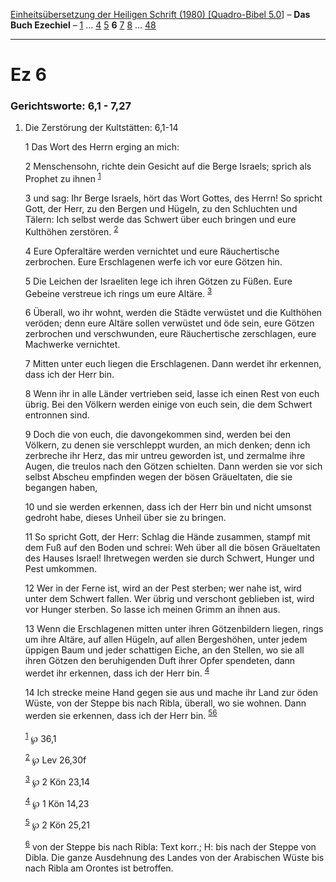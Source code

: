:PROPERTIES:
:ID:       e85c8343-653b-45e6-98ad-e245a8f3ef6c
:END:
<<navbar>>
[[../index.html][Einheitsübersetzung der Heiligen Schrift (1980)
[Quadro-Bibel 5.0]]] -- *Das Buch Ezechiel* -- [[file:Ez_1.html][1]] ...
[[file:Ez_4.html][4]] [[file:Ez_5.html][5]] *6* [[file:Ez_7.html][7]]
[[file:Ez_8.html][8]] ... [[file:Ez_48.html][48]]

--------------

* Ez 6
  :PROPERTIES:
  :CUSTOM_ID: ez-6
  :END:

<<verses>>

<<v1>>
*** Gerichtsworte: 6,1 - 7,27
    :PROPERTIES:
    :CUSTOM_ID: gerichtsworte-61---727
    :END:
**** Die Zerstörung der Kultstätten: 6,1-14
     :PROPERTIES:
     :CUSTOM_ID: die-zerstörung-der-kultstätten-61-14
     :END:
1 Das Wort des Herrn erging an mich:

<<v2>>
2 Menschensohn, richte dein Gesicht auf die Berge Israels; sprich als
Prophet zu ihnen ^{[[#fn1][1]]}

<<v3>>
3 und sag: Ihr Berge Israels, hört das Wort Gottes, des Herrn! So
spricht Gott, der Herr, zu den Bergen und Hügeln, zu den Schluchten und
Tälern: Ich selbst werde das Schwert über euch bringen und eure
Kulthöhen zerstören. ^{[[#fn2][2]]}

<<v4>>
4 Eure Opferaltäre werden vernichtet und eure Räuchertische zerbrochen.
Eure Erschlagenen werfe ich vor eure Götzen hin.

<<v5>>
5 Die Leichen der Israeliten lege ich ihren Götzen zu Füßen. Eure
Gebeine verstreue ich rings um eure Altäre. ^{[[#fn3][3]]}

<<v6>>
6 Überall, wo ihr wohnt, werden die Städte verwüstet und die Kulthöhen
veröden; denn eure Altäre sollen verwüstet und öde sein, eure Götzen
zerbrochen und verschwunden, eure Räuchertische zerschlagen, eure
Machwerke vernichtet.

<<v7>>
7 Mitten unter euch liegen die Erschlagenen. Dann werdet ihr erkennen,
dass ich der Herr bin.

<<v8>>
8 Wenn ihr in alle Länder vertrieben seid, lasse ich einen Rest von euch
übrig. Bei den Völkern werden einige von euch sein, die dem Schwert
entronnen sind.

<<v9>>
9 Doch die von euch, die davongekommen sind, werden bei den Völkern, zu
denen sie verschleppt wurden, an mich denken; denn ich zerbreche ihr
Herz, das mir untreu geworden ist, und zermalme ihre Augen, die treulos
nach den Götzen schielten. Dann werden sie vor sich selbst Abscheu
empfinden wegen der bösen Gräueltaten, die sie begangen haben,

<<v10>>
10 und sie werden erkennen, dass ich der Herr bin und nicht umsonst
gedroht habe, dieses Unheil über sie zu bringen.

<<v11>>
11 So spricht Gott, der Herr: Schlag die Hände zusammen, stampf mit dem
Fuß auf den Boden und schrei: Weh über all die bösen Gräueltaten des
Hauses Israel! Ihretwegen werden sie durch Schwert, Hunger und Pest
umkommen.

<<v12>>
12 Wer in der Ferne ist, wird an der Pest sterben; wer nahe ist, wird
unter dem Schwert fallen. Wer übrig und verschont geblieben ist, wird
vor Hunger sterben. So lasse ich meinen Grimm an ihnen aus.

<<v13>>
13 Wenn die Erschlagenen mitten unter ihren Götzenbildern liegen, rings
um ihre Altäre, auf allen Hügeln, auf allen Bergeshöhen, unter jedem
üppigen Baum und jeder schattigen Eiche, an den Stellen, wo sie all
ihren Götzen den beruhigenden Duft ihrer Opfer spendeten, dann werdet
ihr erkennen, dass ich der Herr bin. ^{[[#fn4][4]]}

<<v14>>
14 Ich strecke meine Hand gegen sie aus und mache ihr Land zur öden
Wüste, von der Steppe bis nach Ribla, überall, wo sie wohnen. Dann
werden sie erkennen, dass ich der Herr bin. ^{[[#fn5][5]][[#fn6][6]]}\\
\\

^{[[#fnm1][1]]} ℘ 36,1

^{[[#fnm2][2]]} ℘ Lev 26,30f

^{[[#fnm3][3]]} ℘ 2 Kön 23,14

^{[[#fnm4][4]]} ℘ 1 Kön 14,23

^{[[#fnm5][5]]} ℘ 2 Kön 25,21

^{[[#fnm6][6]]} von der Steppe bis nach Ribla: Text korr.; H: bis nach
der Steppe von Dibla. Die ganze Ausdehnung des Landes von der Arabischen
Wüste bis nach Ribla am Orontes ist betroffen.
